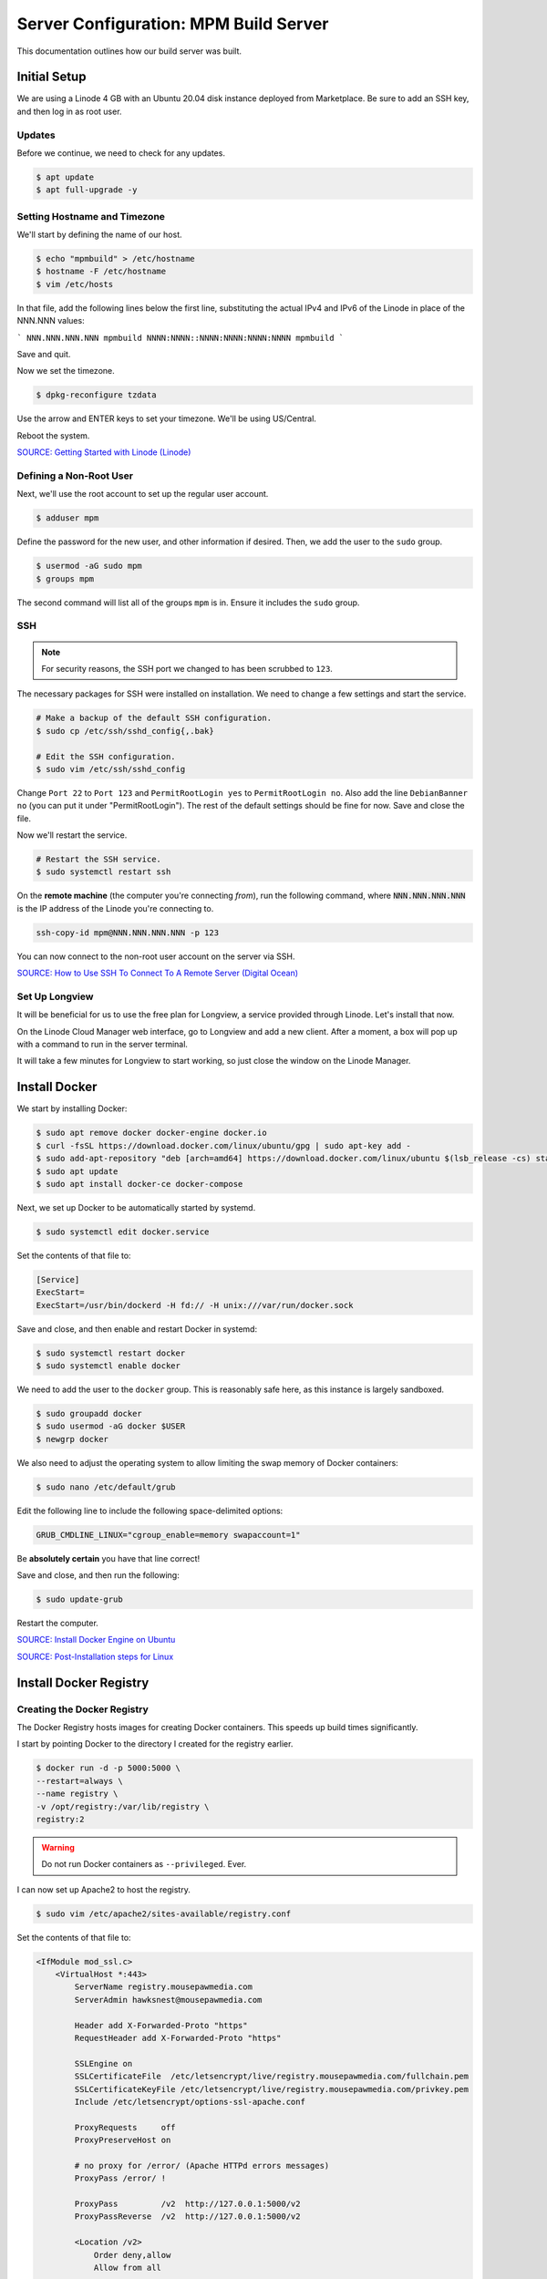 Server Configuration: MPM Build Server
##############################################

This documentation outlines how our build server was built.

Initial Setup
==============================================

We are using a Linode 4 GB with an Ubuntu 20.04 disk instance deployed
from Marketplace. Be sure to add an SSH key, and then log in as root user.

Updates
----------------------

Before we continue, we need to check for any updates.

..  code-block:: bash

    $ apt update
    $ apt full-upgrade -y

Setting Hostname and Timezone
--------------------------------

We'll start by defining the name of our host.

..  code-block:: bash

    $ echo "mpmbuild" > /etc/hostname
    $ hostname -F /etc/hostname
    $ vim /etc/hosts

In that file, add the following lines below the first line, substituting the
actual IPv4 and IPv6 of the Linode in place of the NNN.NNN values:

```
NNN.NNN.NNN.NNN mpmbuild
NNNN:NNNN::NNNN:NNNN:NNNN:NNNN mpmbuild
```

Save and quit.

Now we set the timezone.

..  code-block:: bash

    $ dpkg-reconfigure tzdata

Use the arrow and ENTER keys to set your timezone. We'll be using US/Central.

Reboot the system.

`SOURCE: Getting Started with Linode (Linode) <https://www.linode.com/docs/getting-started>`_

Defining a Non-Root User
----------------------------

Next, we'll use the root account to set up the regular
user account.

..  code-block:: bash

    $ adduser mpm

Define the password for the new user, and other information if desired.
Then, we add the user to the ``sudo`` group.

..  code-block:: bash

    $ usermod -aG sudo mpm
    $ groups mpm

The second command will list all of the groups ``mpm`` is in. Ensure
it includes the ``sudo`` group.

SSH
------------------------------------------

..  note:: For security reasons, the SSH port we changed to has been
    scrubbed to ``123``.

The necessary packages for SSH were installed on installation. We need to
change a few settings and start the service.

..  code-block:: bash

    # Make a backup of the default SSH configuration.
    $ sudo cp /etc/ssh/sshd_config{,.bak}

    # Edit the SSH configuration.
    $ sudo vim /etc/ssh/sshd_config

Change ``Port 22`` to ``Port 123`` and ``PermitRootLogin yes`` to
``PermitRootLogin no``. Also add the line ``DebianBanner no`` (you can put it under
"PermitRootLogin"). The rest of the default settings should be fine for now.
Save and close the file.

Now we'll restart the service.

..  code-block:: bash

    # Restart the SSH service.
    $ sudo systemctl restart ssh

On the **remote machine** (the computer you're connecting *from*), run the
following command, where :code:`NNN.NNN.NNN.NNN` is the IP address of the
Linode you're connecting to.

..  code-block:: bash

    ssh-copy-id mpm@NNN.NNN.NNN.NNN -p 123

You can now connect to the non-root user account on the server via SSH.

`SOURCE: How to Use SSH To Connect To A Remote Server (Digital Ocean) <https://www.digitalocean.com/community/tutorials/how-to-use-ssh-to-connect-to-a-remote-server-in-ubuntu>`_

Set Up Longview
----------------------

It will be beneficial for us to use the free plan for Longview, a service
provided through Linode. Let's install that now.

On the Linode Cloud Manager web interface, go to Longview and add a new client.
After a moment, a box will pop up with a command to run in the server
terminal.

It will take a few minutes for Longview to start working, so just close the
window on the Linode Manager.

Install Docker
==================================

We start by installing Docker:

..  code-block:: bash

    $ sudo apt remove docker docker-engine docker.io
    $ curl -fsSL https://download.docker.com/linux/ubuntu/gpg | sudo apt-key add -
    $ sudo add-apt-repository "deb [arch=amd64] https://download.docker.com/linux/ubuntu $(lsb_release -cs) stable"
    $ sudo apt update
    $ sudo apt install docker-ce docker-compose

Next, we set up Docker to be automatically started by systemd.

..  code-block:: bash

    $ sudo systemctl edit docker.service

Set the contents of that file to:

..  code-block:: text

    [Service]
    ExecStart=
    ExecStart=/usr/bin/dockerd -H fd:// -H unix:///var/run/docker.sock

Save and close, and then enable and restart Docker in systemd:

..  code-block:: bash

    $ sudo systemctl restart docker
    $ sudo systemctl enable docker

We need to add the user to the ``docker`` group. This is reasonably safe
here, as this instance is largely sandboxed.

..  code-block:: bash

    $ sudo groupadd docker
    $ sudo usermod -aG docker $USER
    $ newgrp docker

We also need to adjust the operating system to allow limiting the swap
memory of Docker containers:

..  code-block:: bash

    $ sudo nano /etc/default/grub

Edit the following line to include the following space-delimited options:

..  code-block:: text

    GRUB_CMDLINE_LINUX="cgroup_enable=memory swapaccount=1"

Be **absolutely certain** you have that line correct!

Save and close, and then run the following:

..  code-block:: bash

    $ sudo update-grub

Restart the computer.

`SOURCE: Install Docker Engine on Ubuntu <https://docs.docker.com/engine/install/ubuntu/>`_

`SOURCE: Post-Installation steps for Linux <https://docs.docker.com/engine/install/linux-postinstall/>`_







Install Docker Registry
==================================

Creating the Docker Registry
-----------------------------------

The Docker Registry hosts images for creating Docker containers. This speeds
up build times significantly.

I start by pointing Docker to the directory I created for the registry earlier.

..  code-block:: bash

    $ docker run -d -p 5000:5000 \
    --restart=always \
    --name registry \
    -v /opt/registry:/var/lib/registry \
    registry:2

..  warning:: Do not run Docker containers as ``--privileged``. Ever.

I can now set up Apache2 to host the registry.

..  code-block:: bash

    $ sudo vim /etc/apache2/sites-available/registry.conf

Set the contents of that file to:

..  code-block:: apache

    <IfModule mod_ssl.c>
        <VirtualHost *:443>
            ServerName registry.mousepawmedia.com
            ServerAdmin hawksnest@mousepawmedia.com

            Header add X-Forwarded-Proto "https"
            RequestHeader add X-Forwarded-Proto "https"

            SSLEngine on
            SSLCertificateFile  /etc/letsencrypt/live/registry.mousepawmedia.com/fullchain.pem
            SSLCertificateKeyFile /etc/letsencrypt/live/registry.mousepawmedia.com/privkey.pem
            Include /etc/letsencrypt/options-ssl-apache.conf

            ProxyRequests     off
            ProxyPreserveHost on

            # no proxy for /error/ (Apache HTTPd errors messages)
            ProxyPass /error/ !

            ProxyPass         /v2  http://127.0.0.1:5000/v2
            ProxyPassReverse  /v2  http://127.0.0.1:5000/v2

            <Location /v2>
                Order deny,allow
                Allow from all

                #AllowOverride AuthConfig
                AuthName "Registry Authentication"
                AuthType basic
                AuthBasicProvider ldap
                AuthLDAPURL "ldap://id.mousepawmedia.com:389/ou=Users,dc=id,dc=mousepawmedia,dc=com"
                Require valid-user
            </Location>

            ProxyPass         /v1  http://127.0.0.1:5000/v1
            ProxyPassReverse  /v1  http://127.0.0.1:5000/v1

            # Allow ping and users to run unauthenticated
            <Location /v1/_ping>
                Satisfy any
                Allow from all
            </Location>

            ProxyPass         /_ping  http://127.0.0.1:5000/_ping
            ProxyPassReverse  /_ping  http://127.0.0.1:5000/_ping

            # Allow ping and users to run authenticated
            <Location /_ping>
                Satisfy any
                Allow from all
            </Location>
        </VirtualHost>
    </IfModule>

Save and close. Now we enable the site:

..  code-block:: bash

    $ sudo a2ensite registry
    $ sudo a2enmod headers authnz_ldap proxy_http
    $ sudo systemctl restart apache2

We can test it out with the following command:

..  code-block:: bash

    $ docker login registry.mousepawmedia.com
    $ docker pull ubuntu:18.04
    $ docker tag ubuntu:18.04 registry.mousepawmedia.com/mpm-bionic
    $ docker push registry.mousepawmedia.com/mpm-bionic
    $ docker image remove ubuntu:18.04
    $ docker image remove registry.mousepawmedia.com/mpm-bionic
    $ docker pull registry.mousepawmedia.com/mpm-bionic

Login with valid LDAP credentials. If it succeeds, everything is correctly
configured.

We now tear down our initial test container, and switch to ``docker-compose``
for running our registry long-term instead:

..  code-block:: bash

    $ docker container stop registry
    $ docker container rm -v registry
    $ sudo mkdir -p /opt/docker/registry
    $ vim /opt/docker/registry/docker-compose.yml

Set the contents of that file to:

..  code-block:: text

    registry:
        restart: always
        image: registry:2
        ports:
            - 5000:5000
        volumes:
            - /opt/registry:/var/lib/registry
            - /opt/registry/config.yml:/etc/docker/registry/config.yml

Save and close. Then run...

..  code-block:: bash

    $ sudo vim /opt/registry/config.yml

Set the contents of that file to...

..  code-block:: text

    storage:
        s3:
            accesskey: ACCESSKEYHERE
            secretkey: SECRETKEYHERE
            regionendpoint: mpm-registry.us-east-1.linodeobjects.com/
            region: us-east-1
            bucket: mpm-registry
            encrypt: false
            secure: true

Save and close. Now run...

..  code-block:: bash

    $ sudo chown root:docker -R /opt/docker
    $ cd /opt/docker/registry
    $ sudo docker-compose up -d

The registry will now automatically restart with the ``docker.service``
managed by ``systemctl``.

..  note:: If you need to see the logs for the registry, run
    :code:`docker logs -f registry`. The name of the instance may be different
    for you; see `docker ps`.

SOURCE: `Securing a docker registry behind Apache <https://lathonez.com/2016/docker-registry-apache-letsencrypt/>`_

Setting Up Docker Login with Pass
-----------------------------------

For additional security, we want to use ``pass`` to store credentials for
Docker registry logins.

I'll start by logging out of the registry, and installing ``pass``:

..  code-block:: bash

    $ sudo docker logout registry.mousepawmedia.com
    $ sudo apt install pass

Before I go any further, I need a GPG key for the main user account.
I can create a new one with the following commands:

..  code-block:: bash

    gpg --gen-key

Fill out the form, using defaults for everything except the name and email.

After creating it, or if I already have one I want to use, I can access the
key by running ``gpg --list-keys``, and then looking for the name associated
with the key for this user account. (We MUST have the associated private key
accessible on this machine as well.)

For example, here's the key I want:

..  code-block:: text

    pub   2048R/B4B6AD7C 2020-04-14
    uid                  MousePaw Media (Hawksnest) <hawksnest@mousepawmedia.com>
    sub   2048R/0F2AE99F 2020-04-14

I copy the public key, which is the part after the forward-slash (``/``) on the
first line; in this case, that's ``B4B6AD7C``.

I pass that to the next command, in place of ``PUBLICKEYTOUSE``:

..  code-block:: bash

    $ pass init PUBLICKEYTOUSE
    $ pass git init

Now I can install the ``docker-credential-helpers`` package I'll need.
You should get the URL for the latest version from the
`docker-credential-helpers GitHub Releases page <https://github.com/docker/docker-credential-helpers/releases>`_

..  code-block:: bash

    cd /tmp
    wget https://github.com/docker/docker-credential-helpers/releases/download/v0.6.3/docker-credential-pass-v0.6.3-amd64.tar.gz
    tar -xf docker-credential-pass-v0.6.3-amd64.tar.gz
    chmod +x docker-credential-pass
    sudo mv docker-credential-pass /usr/local/bin/.

Test that installed correctly by running the following:]

..  code-block:: bash

    $ sudo docker-credential-pass version

That should print out the version of ``docker-credential-pass` that is
installed. If it works, you should also make sure it is communicating with
``pass`` via the following command:

..  code-block:: bash

    $ sudo docker-credential-pass list

If that returns ``{}`` or some other data (instead of an error or warning),
everything is correctly installed.

Finally, I'll tell Docker to use ``docker-credential-pass``:

..  code-block:: bash

    $ vim ~/.docker/config.json

Set the ``"credsStore"`` property to ``"pass"`` (include the quotes!), and
then save and close.

You should now be able to login with Docker, which you can test via:

..  code-block:: bash

    $ sudo docker login registry.mousepawmedia.com

Enter valid LDAP credentials. If it works, you'll see:

..  code-block:: text

    Login Succeeded
